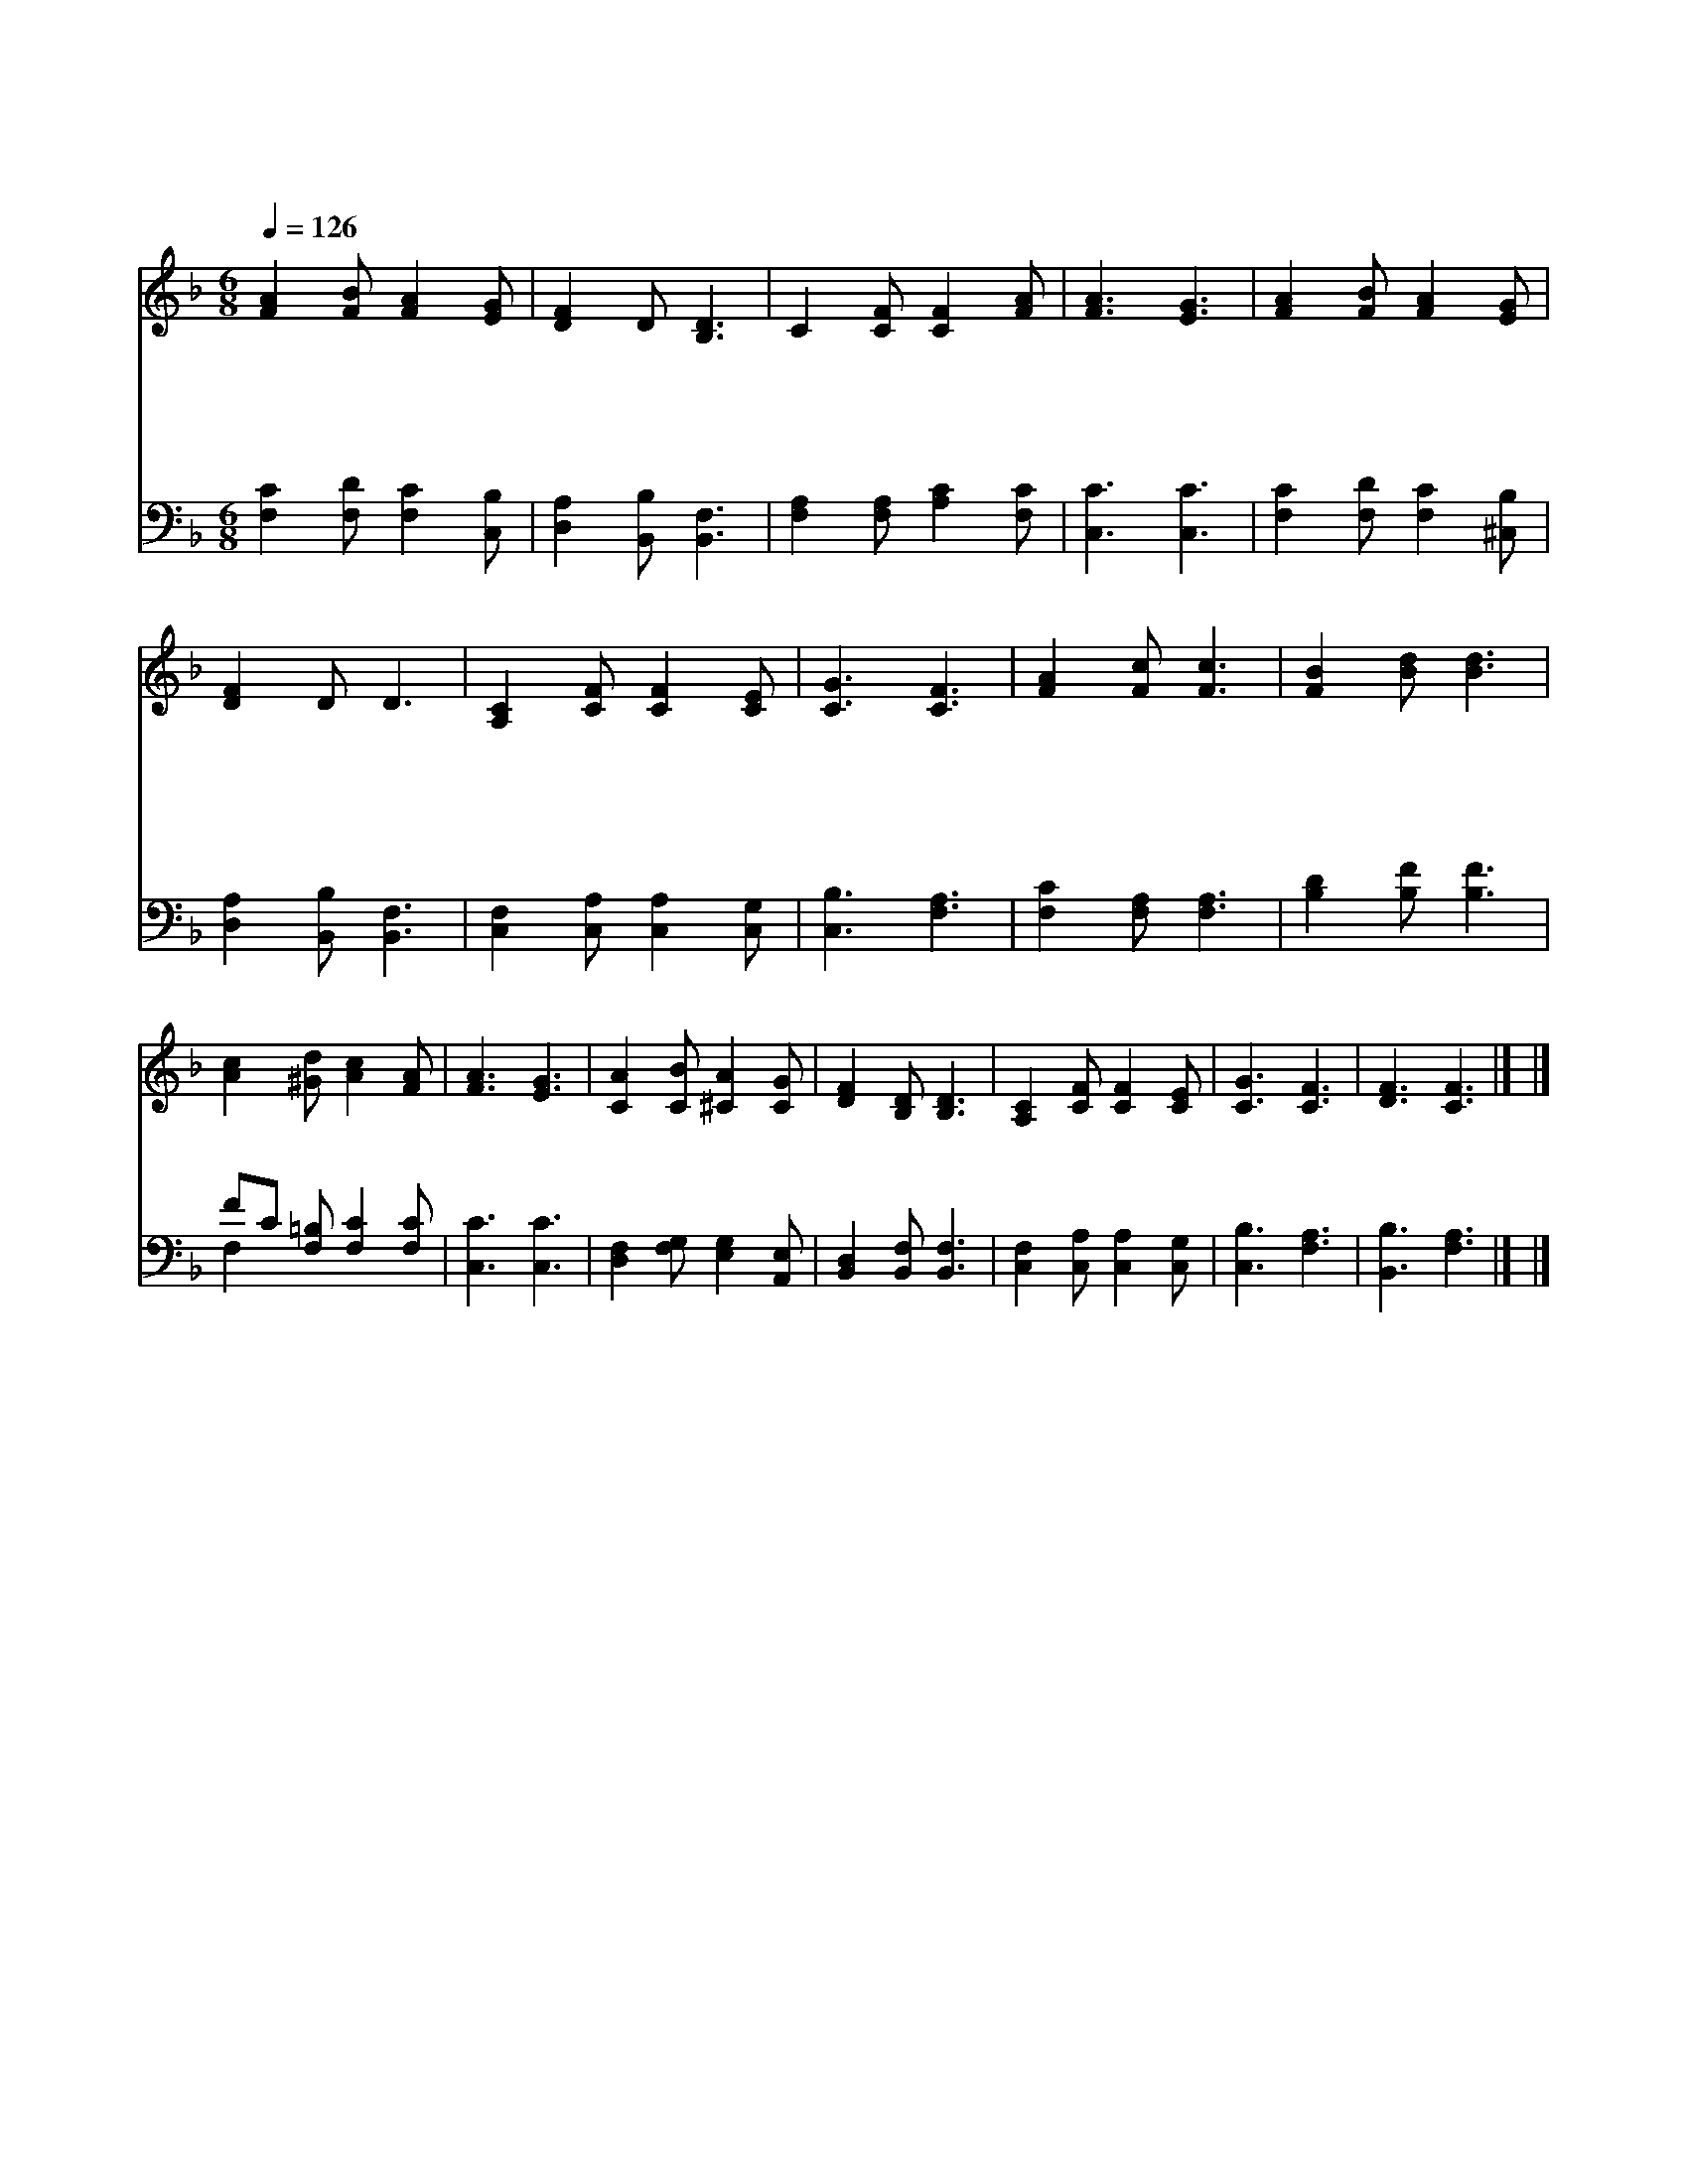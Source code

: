 X:144
T:에수 나를 위하여
Z:W.H.Doane
Z:Copyright © 1997 by Jun
Z:All Rights Reserved
%%score 1 ( 2 3 )
L:1/8
Q:1/4=126
M:6/8
I:linebreak $
K:F
V:1 treble
V:2 bass
V:3 bass 
L:1/4
V:1
 [FA]2 [FB] [FA]2 [EG] | [DF]2 D [B,D]3 | C2 [CF] [CF]2 [FA] | [FA]3 [EG]3 | %4
w: 예 수 나 를|위 하 여|십 자 가 를|질 때|
w: 십 자 가 를|지 심 은|무 슨 죄 가|있 나|
w: 피 와 같 이|붉 은 죄|없 는 이 가|없 네|
w: 아 름 답 다|예 수 여|나 의 좋 은|친 구|
 [FA]2 [FB] [FA]2 [EG] | [DF]2 D D3 | [A,C]2 [CF] [CF]2 [CE] | [CG]3 [CF]3 | [FA]2 [Fc] [Fc]3 | %9
w: 세 상 죄 를|지 시 고|고 초 당 하|셨 네|예 수 여|
w: 저 무 지 한|사 람 들|메 시 아 죽|였 네||
w: 십 자 가 의|공 로 로|눈 과 같 이|되 네||
w: 예 수 공 로|아 니 면|영 원 형 벌|받 네||
 [FB]2 [Bd] [Bd]3 | [Ac]2 [^Gd] [Ac]2 [FA] | [FA]3 [EG]3 | [CA]2 [CB] [^CA]2 [CG] | %13
w: 예 수 여|나 의 죄 위|하 여|보 배 피 를|
w: ||||
w: ||||
w: ||||
 [DF]2 [B,D] [B,D]3 | [A,C]2 [CF] [CF]2 [CE] | [CG]3 [CF]3 | [DF]3 [CF]3 |] |] %18
w: 흘 리 니|죄 인 받 으|소 서|아 멘||
w: |||||
w: |||||
w: |||||
V:2
 [F,C]2 [F,D] [F,C]2 [C,B,] | [D,A,]2 [B,,B,] [B,,F,]3 | [F,A,]2 [F,A,] [A,C]2 [F,C] | %3
 [C,C]3 [C,C]3 | [F,C]2 [F,D] [F,C]2 [^C,B,] | [D,A,]2 [B,,B,] [B,,F,]3 | %6
 [C,F,]2 [C,A,] [C,A,]2 [C,G,] | [C,B,]3 [F,A,]3 | [F,C]2 [F,A,] [F,A,]3 | [B,D]2 [B,F] [B,F]3 | %10
 FC [F,=B,] [F,C]2 [F,C] | [C,C]3 [C,C]3 | [D,F,]2 [F,G,] [E,G,]2 [A,,E,] | %13
 [B,,D,]2 [B,,F,] [B,,F,]3 | [C,F,]2 [C,A,] [C,A,]2 [C,G,] | [C,B,]3 [F,A,]3 | [B,,B,]3 [F,A,]3 |] %17
 |] %18
V:3
 x3 | x3 | x3 | x3 | x3 | x3 | x3 | x3 | x3 | x3 | F, x2 | x3 | x3 | x3 | x3 | x3 | x3 |] |] %18
